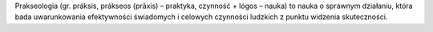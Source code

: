 Prakseologia (gr. práksis, prákseos (prâxis) – praktyka, czynność + lógos – nauka) to nauka o sprawnym działaniu, która bada uwarunkowania efektywności świadomych i celowych czynności ludzkich z punktu widzenia skuteczności.
